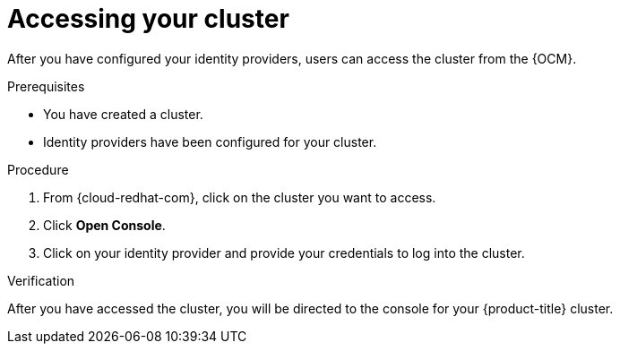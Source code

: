 // Module included in the following assemblies:
//
// * assemblies/accessing-cluster.adoc
// * assemblies/quickstart-osd.adoc

[id="access-cluster_{context}"]
= Accessing your cluster


After you have configured your identity providers, users can access the cluster from the {OCM}.

.Prerequisites

* You have created a cluster.
* Identity providers have been configured for your cluster.

.Procedure

. From {cloud-redhat-com}, click on the cluster you want to access.

. Click *Open Console*.

. Click on your identity provider and provide your credentials to log into the cluster.

.Verification

After you have accessed the cluster, you will be directed to the console for your {product-title} cluster.

